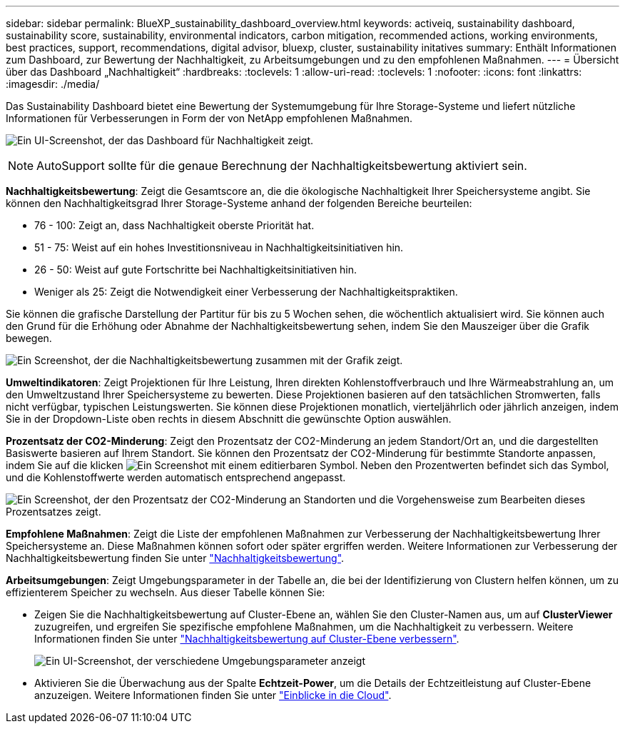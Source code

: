 ---
sidebar: sidebar 
permalink: BlueXP_sustainability_dashboard_overview.html 
keywords: activeiq, sustainability dashboard, sustainability score, sustainability, environmental indicators, carbon mitigation, recommended actions, working environments, best practices, support, recommendations,  digital advisor, bluexp, cluster, sustainability initatives 
summary: Enthält Informationen zum Dashboard, zur Bewertung der Nachhaltigkeit, zu Arbeitsumgebungen und zu den empfohlenen Maßnahmen. 
---
= Übersicht über das Dashboard „Nachhaltigkeit“
:hardbreaks:
:toclevels: 1
:allow-uri-read: 
:toclevels: 1
:nofooter: 
:icons: font
:linkattrs: 
:imagesdir: ./media/


[role="lead"]
Das Sustainability Dashboard bietet eine Bewertung der Systemumgebung für Ihre Storage-Systeme und liefert nützliche Informationen für Verbesserungen in Form der von NetApp empfohlenen Maßnahmen.

image:get_started_sustainability_dashboard.png["Ein UI-Screenshot, der das Dashboard für Nachhaltigkeit zeigt."]


NOTE: AutoSupport sollte für die genaue Berechnung der Nachhaltigkeitsbewertung aktiviert sein.

*Nachhaltigkeitsbewertung*: Zeigt die Gesamtscore an, die die ökologische Nachhaltigkeit Ihrer Speichersysteme angibt. Sie können den Nachhaltigkeitsgrad Ihrer Storage-Systeme anhand der folgenden Bereiche beurteilen:

* 76 - 100: Zeigt an, dass Nachhaltigkeit oberste Priorität hat.
* 51 - 75: Weist auf ein hohes Investitionsniveau in Nachhaltigkeitsinitiativen hin.
* 26 - 50: Weist auf gute Fortschritte bei Nachhaltigkeitsinitiativen hin.
* Weniger als 25: Zeigt die Notwendigkeit einer Verbesserung der Nachhaltigkeitspraktiken.


Sie können die grafische Darstellung der Partitur für bis zu 5 Wochen sehen, die wöchentlich aktualisiert wird. Sie können auch den Grund für die Erhöhung oder Abnahme der Nachhaltigkeitsbewertung sehen, indem Sie den Mauszeiger über die Grafik bewegen.

image:sustainability_score.png["Ein Screenshot, der die Nachhaltigkeitsbewertung zusammen mit der Grafik zeigt."]

*Umweltindikatoren*: Zeigt Projektionen für Ihre Leistung, Ihren direkten Kohlenstoffverbrauch und Ihre Wärmeabstrahlung an, um den Umweltzustand Ihrer Speichersysteme zu bewerten. Diese Projektionen basieren auf den tatsächlichen Stromwerten, falls nicht verfügbar, typischen Leistungswerten. Sie können diese Projektionen monatlich, vierteljährlich oder jährlich anzeigen, indem Sie in der Dropdown-Liste oben rechts in diesem Abschnitt die gewünschte Option auswählen.

*Prozentsatz der CO2-Minderung*: Zeigt den Prozentsatz der CO2-Minderung an jedem Standort/Ort an, und die dargestellten Basiswerte basieren auf Ihrem Standort. Sie können den Prozentsatz der CO2-Minderung für bestimmte Standorte anpassen, indem Sie auf die klicken image:edit_icon_1.png["Ein Screenshot mit einem editierbaren Symbol."] Neben den Prozentwerten befindet sich das Symbol, und die Kohlenstoffwerte werden automatisch entsprechend angepasst.

image:carbon_mitigation_percentage.png["Ein Screenshot, der den Prozentsatz der CO2-Minderung an Standorten und die Vorgehensweise zum Bearbeiten dieses Prozentsatzes zeigt."]

*Empfohlene Maßnahmen*: Zeigt die Liste der empfohlenen Maßnahmen zur Verbesserung der Nachhaltigkeitsbewertung Ihrer Speichersysteme an. Diese Maßnahmen können sofort oder später ergriffen werden. Weitere Informationen zur Verbesserung der Nachhaltigkeitsbewertung finden Sie unter link:improve_sustainability_score.html["Nachhaltigkeitsbewertung"].

*Arbeitsumgebungen*: Zeigt Umgebungsparameter in der Tabelle an, die bei der Identifizierung von Clustern helfen können, um zu effizienterem Speicher zu wechseln. Aus dieser Tabelle können Sie:

* Zeigen Sie die Nachhaltigkeitsbewertung auf Cluster-Ebene an, wählen Sie den Cluster-Namen aus, um auf *ClusterViewer* zuzugreifen, und ergreifen Sie spezifische empfohlene Maßnahmen, um die Nachhaltigkeit zu verbessern. Weitere Informationen finden Sie unter link:improve_sustainability_score.html["Nachhaltigkeitsbewertung auf Cluster-Ebene verbessern"].
+
image:working_environments.png["Ein UI-Screenshot, der verschiedene Umgebungsparameter anzeigt"]

* Aktivieren Sie die Überwachung aus der Spalte *Echtzeit-Power*, um die Details der Echtzeitleistung auf Cluster-Ebene anzuzeigen. Weitere Informationen finden Sie unter link:https://docs.netapp.com/us-en/cloudinsights/task_getting_started_with_cloud_insights.html["Einblicke in die Cloud"^].

